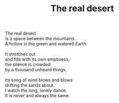 :PROPERTIES:
:ID:       CF9C1766-43F5-423A-9D8D-111E6CC68D41
:SLUG:     the-real-desert
:LOCATION: Norikonoko, Telegraph Road, Berkeley, CA
:END:
#+filetags: :poetry:
#+title: The real desert

#+BEGIN_VERSE
The real desert
is a space between the mountains.
A hollow in the green and watered Earth.

It stretches out
and fills with its own emptiness;
the silence is crowded
by a thousand unheard things.

Its song of wind blows and blows
drifting the sands about.
I watch the long, lonely dance.
It is never and always the same.
#+END_VERSE
